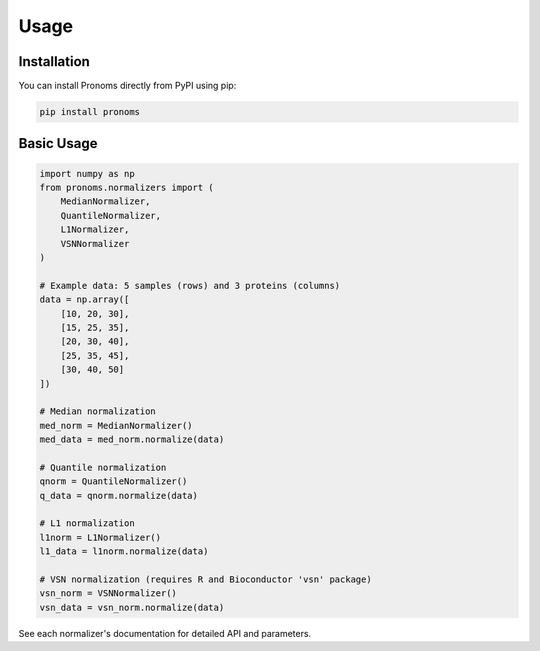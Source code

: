 Usage
=====

Installation
------------

You can install Pronoms directly from PyPI using pip:

.. code-block:: bash

   pip install pronoms

Basic Usage
-----------

.. code-block:: python

    import numpy as np
    from pronoms.normalizers import (
        MedianNormalizer,
        QuantileNormalizer,
        L1Normalizer,
        VSNNormalizer
    )

    # Example data: 5 samples (rows) and 3 proteins (columns)
    data = np.array([
        [10, 20, 30],
        [15, 25, 35],
        [20, 30, 40],
        [25, 35, 45],
        [30, 40, 50]
    ])

    # Median normalization
    med_norm = MedianNormalizer()
    med_data = med_norm.normalize(data)

    # Quantile normalization
    qnorm = QuantileNormalizer()
    q_data = qnorm.normalize(data)

    # L1 normalization
    l1norm = L1Normalizer()
    l1_data = l1norm.normalize(data)

    # VSN normalization (requires R and Bioconductor 'vsn' package)
    vsn_norm = VSNNormalizer()
    vsn_data = vsn_norm.normalize(data)


See each normalizer's documentation for detailed API and parameters.
